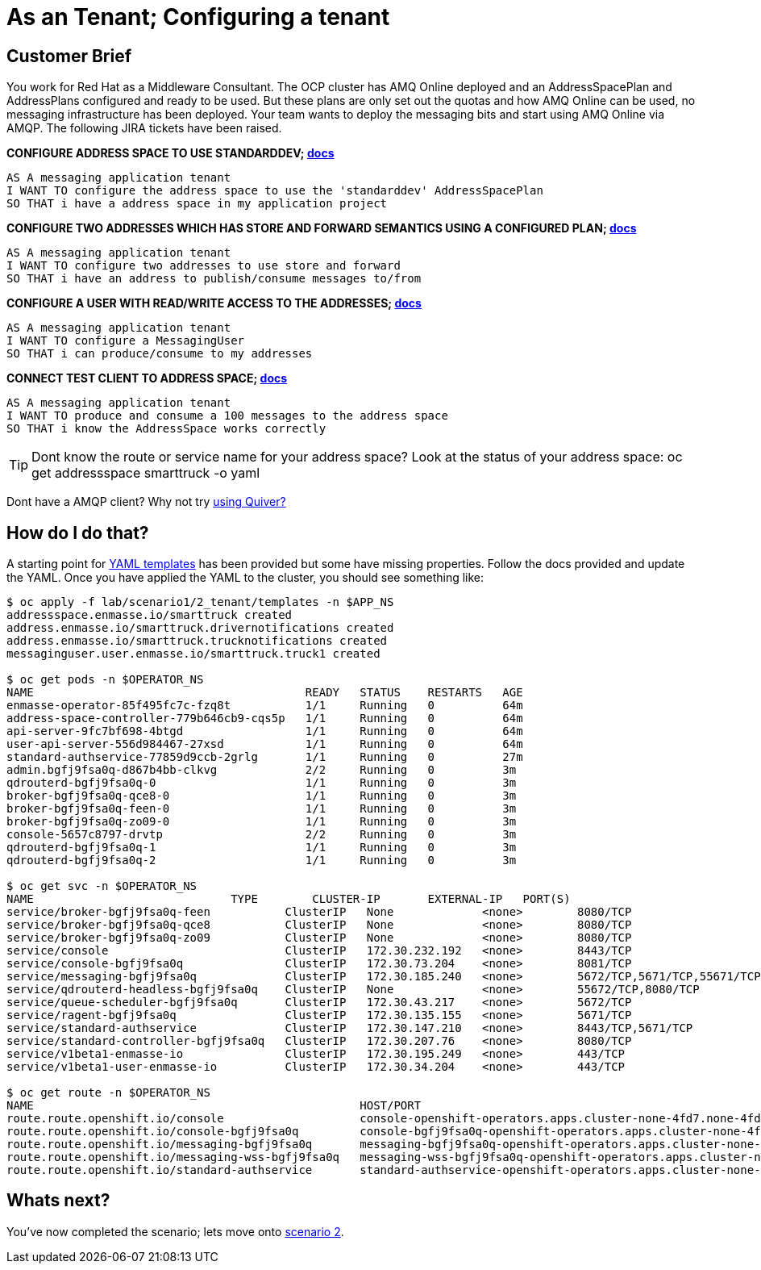 = As an Tenant; Configuring a tenant

== Customer Brief

You work for Red Hat as a Middleware Consultant. The OCP cluster has AMQ Online deployed and an AddressSpacePlan and AddressPlans configured
and ready to be used. But these plans are only set out the quotas and how AMQ Online can be used, no messaging infrastructure has been deployed.
Your team wants to deploy the messaging bits and start using AMQ Online via AMQP. The following JIRA tickets have been raised.

*CONFIGURE ADDRESS SPACE TO USE STANDARDDEV; link:https://access.redhat.com/documentation/en-us/red_hat_amq/7.3/html/using_amq_online_on_openshift_container_platform/managing-address-spaces-messaging#address-space-examples-messaging[docs]*

    AS A messaging application tenant
    I WANT TO configure the address space to use the 'standarddev' AddressSpacePlan
    SO THAT i have a address space in my application project

*CONFIGURE TWO ADDRESSES WHICH HAS STORE AND FORWARD SEMANTICS USING A CONFIGURED PLAN; link:https://access.redhat.com/documentation/en-us/red_hat_amq/7.3/html/using_amq_online_on_openshift_container_platform/managing-addresses-messaging#create-address-cli-messaging[docs]*

    AS A messaging application tenant
    I WANT TO configure two addresses to use store and forward
    SO THAT i have an address to publish/consume messages to/from

*CONFIGURE A USER WITH READ/WRITE ACCESS TO THE ADDRESSES; link:https://access.redhat.com/documentation/en-us/red_hat_amq/7.3/html/using_amq_online_on_openshift_container_platform/con-user-model-messaging#authentication[docs]*

    AS A messaging application tenant
    I WANT TO configure a MessagingUser
    SO THAT i can produce/consume to my addresses

*CONNECT TEST CLIENT TO ADDRESS SPACE; link:https://access.redhat.com/documentation/en-us/red_hat_amq/7.3/html/using_amq_online_on_openshift_container_platform/assembly-connecting-applications-messaging[docs]*

    AS A messaging application tenant
    I WANT TO produce and consume a 100 messages to the address space
    SO THAT i know the AddressSpace works correctly

TIP: Dont know the route or service name for your address space? Look at the status of your address space:
     oc get addressspace smarttruck -o yaml

Dont have a AMQP client? Why not try link:https://developers.redhat.com/blog/2019/04/24/using-quiver-with-amq-on-red-hat-openshift-container-platform/[using Quiver?]

== How do I do that?

A starting point for link:templates[YAML templates] has been provided but some have missing properties.
Follow the docs provided and update the YAML. Once you have applied the YAML to the cluster, you should see something like:

[source,bash,prettyprint]
----
$ oc apply -f lab/scenario1/2_tenant/templates -n $APP_NS
addressspace.enmasse.io/smarttruck created
address.enmasse.io/smarttruck.drivernotifications created
address.enmasse.io/smarttruck.trucknotifications created
messaginguser.user.enmasse.io/smarttruck.truck1 created

$ oc get pods -n $OPERATOR_NS
NAME                                        READY   STATUS    RESTARTS   AGE
enmasse-operator-85f495fc7c-fzq8t           1/1     Running   0          64m
address-space-controller-779b646cb9-cqs5p   1/1     Running   0          64m
api-server-9fc7bf698-4btgd                  1/1     Running   0          64m
user-api-server-556d984467-27xsd            1/1     Running   0          64m
standard-authservice-77859d9ccb-2grlg       1/1     Running   0          27m
admin.bgfj9fsa0q-d867b4bb-clkvg             2/2     Running   0          3m
qdrouterd-bgfj9fsa0q-0                      1/1     Running   0          3m
broker-bgfj9fsa0q-qce8-0                    1/1     Running   0          3m
broker-bgfj9fsa0q-feen-0                    1/1     Running   0          3m
broker-bgfj9fsa0q-zo09-0                    1/1     Running   0          3m
console-5657c8797-drvtp                     2/2     Running   0          3m
qdrouterd-bgfj9fsa0q-1                      1/1     Running   0          3m
qdrouterd-bgfj9fsa0q-2                      1/1     Running   0          3m

$ oc get svc -n $OPERATOR_NS
NAME                             TYPE        CLUSTER-IP       EXTERNAL-IP   PORT(S)                                                   AGE
service/broker-bgfj9fsa0q-feen           ClusterIP   None             <none>        8080/TCP                                                  80s
service/broker-bgfj9fsa0q-qce8           ClusterIP   None             <none>        8080/TCP                                                  80s
service/broker-bgfj9fsa0q-zo09           ClusterIP   None             <none>        8080/TCP                                                  80s
service/console                          ClusterIP   172.30.232.192   <none>        8443/TCP                                                  54m
service/console-bgfj9fsa0q               ClusterIP   172.30.73.204    <none>        8081/TCP                                                  2m4s
service/messaging-bgfj9fsa0q             ClusterIP   172.30.185.240   <none>        5672/TCP,5671/TCP,55671/TCP,56671/TCP,55672/TCP,443/TCP   2m4s
service/qdrouterd-headless-bgfj9fsa0q    ClusterIP   None             <none>        55672/TCP,8080/TCP                                        2m4s
service/queue-scheduler-bgfj9fsa0q       ClusterIP   172.30.43.217    <none>        5672/TCP                                                  2m4s
service/ragent-bgfj9fsa0q                ClusterIP   172.30.135.155   <none>        5671/TCP                                                  2m4s
service/standard-authservice             ClusterIP   172.30.147.210   <none>        8443/TCP,5671/TCP                                         18m
service/standard-controller-bgfj9fsa0q   ClusterIP   172.30.207.76    <none>        8080/TCP                                                  2m4s
service/v1beta1-enmasse-io               ClusterIP   172.30.195.249   <none>        443/TCP                                                   55m
service/v1beta1-user-enmasse-io          ClusterIP   172.30.34.204    <none>        443/TCP                                                   55m                                                16m

$ oc get route -n $OPERATOR_NS
NAME                                                HOST/PORT                                                                                             PATH   SERVICES               PORT    TERMINATION   WILDCARD
route.route.openshift.io/console                    console-openshift-operators.apps.cluster-none-4fd7.none-4fd7.openshiftworkshop.com                           console                https   reencrypt     None
route.route.openshift.io/console-bgfj9fsa0q         console-bgfj9fsa0q-openshift-operators.apps.cluster-none-4fd7.none-4fd7.openshiftworkshop.com                console-bgfj9fsa0q     https   reencrypt     None
route.route.openshift.io/messaging-bgfj9fsa0q       messaging-bgfj9fsa0q-openshift-operators.apps.cluster-none-4fd7.none-4fd7.openshiftworkshop.com              messaging-bgfj9fsa0q   amqps   passthrough   None
route.route.openshift.io/messaging-wss-bgfj9fsa0q   messaging-wss-bgfj9fsa0q-openshift-operators.apps.cluster-none-4fd7.none-4fd7.openshiftworkshop.com          messaging-bgfj9fsa0q   https   reencrypt     None
route.route.openshift.io/standard-authservice       standard-authservice-openshift-operators.apps.cluster-none-4fd7.none-4fd7.openshiftworkshop.com              standard-authservice   https   reencrypt     None
----

== Whats next?

You've now completed the scenario; lets move onto link:../../scenario2/scenario2.adoc[scenario 2].